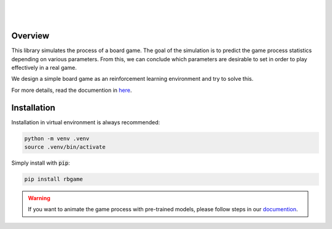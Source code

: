 .. figure:: _static/logo.gif
    :align: center
    :alt: 
    :width: 400

|

.. image:: https://img.shields.io/badge/author-Nguyen_Thanh_Trung-blue
   :alt: Static Badge

.. image:: https://img.shields.io/github/license/nguyenthanhtrung2910/robotic-board-game
   :alt: GitHub License

.. image:: https://img.shields.io/pypi/pyversions/rbgame
   :alt: PyPI - Python Version

.. image:: https://badge.fury.io/py/rbgame.svg
   :alt: PyPi package

.. image:: https://img.shields.io/badge/pygame-2.6.1%2B-orange
   :alt: Static Badge

.. image:: https://img.shields.io/badge/tianshou-0.5.1%2B-purple
   :alt: Static Badge

.. image:: https://img.shields.io/pypi/dm/rbgame
   :alt: PyPI - Downloads

.. image:: https://img.shields.io/github/issues/nguyenthanhtrung2910/robotic-board-game
   :alt: GitHub Issues or Pull Requests

|

Overview
========

This library simulates the process of a board game. The goal of the simulation is to predict the game 
process statistics depending on various parameters. From this, we can conclude which parameters are 
desirable to set in order to play effectively in a real game. 

We design a simple board game as an reinforcement learning environment and try to solve this.

For more details, read the documention in `here <https://robotic-board-game.readthedocs.io/en/latest/>`_.

Installation
============

Installation in virtual environment is always recommended:

.. code-block:: console

    python -m venv .venv
    source .venv/bin/activate

Simply install with :code:`pip`:

.. code-block:: console

    pip install rbgame


.. warning::

    If you want to animate the game process with pre-trained models, please follow steps in
    our `documention <https://robotic-board-game.readthedocs.io/en/latest/animation.html>`_.




